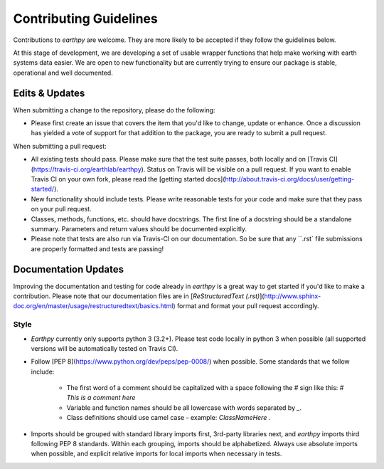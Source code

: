 Contributing Guidelines
=======================

Contributions to `earthpy` are welcome. They are more likely to
be accepted if they follow the guidelines below.

At this stage of development, we are developing a set of
usable wrapper functions that help make working with earth
systems data easier. We are open to new functionality but are currently
trying to ensure our package is stable, operational and well documented.

Edits & Updates
~~~~~~~~~~~~~~~

When submitting a change to the repository, please do the following:

- Please first create an issue that covers the item that you'd like to change, update or enhance. Once a discussion has yielded a vote of support for that addition to the package, you are ready to submit a pull request.

When submitting a pull request:

- All existing tests should pass. Please make sure that the test
  suite passes, both locally and on
  [Travis CI](https://travis-ci.org/earthlab/earthpy). Status on
  Travis will be visible on a pull request. If you want to enable
  Travis CI on your own fork, please read the
  [getting started docs](http://about.travis-ci.org/docs/user/getting-started/).

- New functionality should include tests. Please write reasonable
  tests for your code and make sure that they pass on your pull request.

- Classes, methods, functions, etc. should have docstrings. The first
  line of a docstring should be a standalone summary. Parameters and
  return values should be documented explicitly.

- Please note that tests are also run via Travis-CI on our documentation. So be sure that any ``.rst` file submissions are properly formatted and tests are passing!

Documentation Updates
~~~~~~~~~~~~~~~~~~~~~

Improving the documentation and testing for code already in `earthpy`
is a great way to get started if you'd like to make a contribution. Please note
that our documentation files are in [`ReStructuredText (.rst)`](http://www.sphinx-doc.org/en/master/usage/restructuredtext/basics.html) format and format your pull request
accordingly.

Style
-----

- `Earthpy` currently only supports python 3 (3.2+). Please test code locally in
  python 3 when
  possible (all supported versions will be automatically tested on
  Travis CI).

- Follow [PEP 8](https://www.python.org/dev/peps/pep-0008/) when possible. Some
  standards that we follow include:
    - The first word of a comment should be capitalized with a space following
      the `#` sign like this: `# This is a comment here`
    - Variable and function names should be all lowercase with words separated
      by `_`.
    - Class definitions should use camel case - example: `ClassNameHere` .

- Imports should be grouped with standard library imports first,
  3rd-party libraries next, and `earthpy` imports third following PEP 8
  standards. Within each grouping, imports should be alphabetized. Always use
  absolute imports when possible, and explicit relative imports for local
  imports when necessary in tests.
